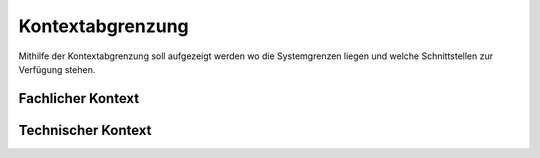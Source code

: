 Kontextabgrenzung
=================

Mithilfe der Kontextabgrenzung soll aufgezeigt werden wo die Systemgrenzen liegen und welche Schnittstellen zur
Verfügung stehen.


Fachlicher Kontext
##################

.. image:: ../plantuml/FachlicheAbgrenzung.png


Technischer Kontext
###################

.. image:: ../plantuml/TechnischeAbgrenzung.png
